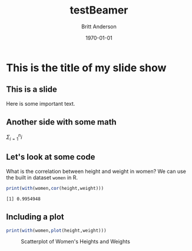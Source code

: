 #+options: ':nil *:t -:t ::t <:t H:2 \n:nil ^:t arch:headline
#+options: author:t broken-links:nil c:nil creator:nil
#+options: d:(not "LOGBOOK") date:t e:t email:nil f:t inline:t num:t
#+options: p:nil pri:nil prop:nil stat:t tags:t tasks:t tex:t
#+options: timestamp:t title:t toc:t todo:t |:t
#+title: testBeamer
#+date: <2019-12-03 Tue>
#+author: Britt Anderson
#+email: britt@uwaterloo.ca
#+language: en
#+select_tags: export
#+exclude_tags: noexport
#+creator: Emacs 26.3 (Org mode 9.2.6)
#+latex_class: article
#+latex_class_options:
#+latex_header:
#+latex_header_extra:
#+description:
#+keywords:
#+subtitle:
#+latex_compiler: pdflatex
#+date: \today
#+startup: beamer
#+Latex_Class: beamer
#+Latex_Class_Options: [bigger]
#+Beamer_Frame_Level: 2

* This is the title of my slide show

** This is a slide
Here is some important text.

** Another side with some math
$\Sigma_{i=1}^n i$


** Let's look at some code

   What is the correlation between height and weight in women? We can use the built in dataset =women= in R.

   #+Begin_src R :exports both :results output
   print(with(women,cor(height,weight)))
   #+End_src 

   #+RESULTS:
   : [1] 0.9954948

** Including a plot

   #+Begin_src R :exports both :results value graphics :file test.png :height 200 :width 300
      print(with(women,plot(height,weight)))
   #+End_src

   #+Caption: Scatterplot of Women's Heights and Weights
   #+RESULTS:
   [[file:test.png]]
   



